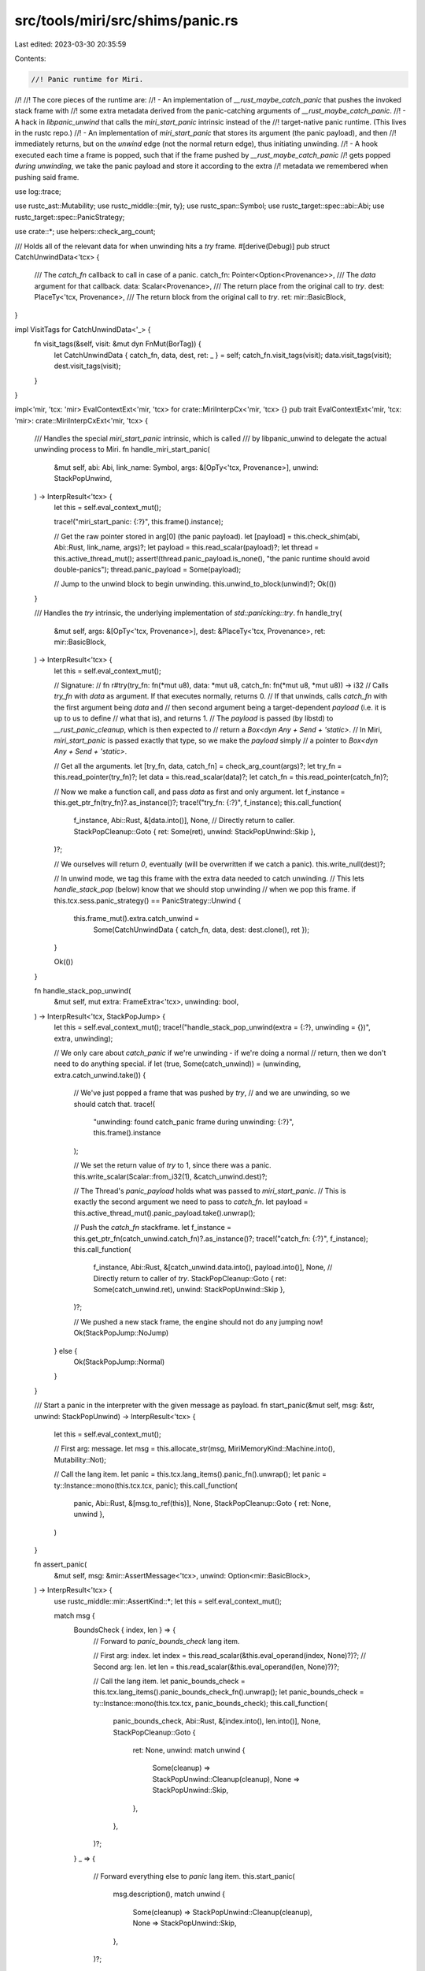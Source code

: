 src/tools/miri/src/shims/panic.rs
=================================

Last edited: 2023-03-30 20:35:59

Contents:

.. code-block:: rs

    //! Panic runtime for Miri.
//!
//! The core pieces of the runtime are:
//! - An implementation of `__rust_maybe_catch_panic` that pushes the invoked stack frame with
//!   some extra metadata derived from the panic-catching arguments of `__rust_maybe_catch_panic`.
//! - A hack in `libpanic_unwind` that calls the `miri_start_panic` intrinsic instead of the
//!   target-native panic runtime. (This lives in the rustc repo.)
//! - An implementation of `miri_start_panic` that stores its argument (the panic payload), and then
//!   immediately returns, but on the *unwind* edge (not the normal return edge), thus initiating unwinding.
//! - A hook executed each time a frame is popped, such that if the frame pushed by `__rust_maybe_catch_panic`
//!   gets popped *during unwinding*, we take the panic payload and store it according to the extra
//!   metadata we remembered when pushing said frame.

use log::trace;

use rustc_ast::Mutability;
use rustc_middle::{mir, ty};
use rustc_span::Symbol;
use rustc_target::spec::abi::Abi;
use rustc_target::spec::PanicStrategy;

use crate::*;
use helpers::check_arg_count;

/// Holds all of the relevant data for when unwinding hits a `try` frame.
#[derive(Debug)]
pub struct CatchUnwindData<'tcx> {
    /// The `catch_fn` callback to call in case of a panic.
    catch_fn: Pointer<Option<Provenance>>,
    /// The `data` argument for that callback.
    data: Scalar<Provenance>,
    /// The return place from the original call to `try`.
    dest: PlaceTy<'tcx, Provenance>,
    /// The return block from the original call to `try`.
    ret: mir::BasicBlock,
}

impl VisitTags for CatchUnwindData<'_> {
    fn visit_tags(&self, visit: &mut dyn FnMut(BorTag)) {
        let CatchUnwindData { catch_fn, data, dest, ret: _ } = self;
        catch_fn.visit_tags(visit);
        data.visit_tags(visit);
        dest.visit_tags(visit);
    }
}

impl<'mir, 'tcx: 'mir> EvalContextExt<'mir, 'tcx> for crate::MiriInterpCx<'mir, 'tcx> {}
pub trait EvalContextExt<'mir, 'tcx: 'mir>: crate::MiriInterpCxExt<'mir, 'tcx> {
    /// Handles the special `miri_start_panic` intrinsic, which is called
    /// by libpanic_unwind to delegate the actual unwinding process to Miri.
    fn handle_miri_start_panic(
        &mut self,
        abi: Abi,
        link_name: Symbol,
        args: &[OpTy<'tcx, Provenance>],
        unwind: StackPopUnwind,
    ) -> InterpResult<'tcx> {
        let this = self.eval_context_mut();

        trace!("miri_start_panic: {:?}", this.frame().instance);

        // Get the raw pointer stored in arg[0] (the panic payload).
        let [payload] = this.check_shim(abi, Abi::Rust, link_name, args)?;
        let payload = this.read_scalar(payload)?;
        let thread = this.active_thread_mut();
        assert!(thread.panic_payload.is_none(), "the panic runtime should avoid double-panics");
        thread.panic_payload = Some(payload);

        // Jump to the unwind block to begin unwinding.
        this.unwind_to_block(unwind)?;
        Ok(())
    }

    /// Handles the `try` intrinsic, the underlying implementation of `std::panicking::try`.
    fn handle_try(
        &mut self,
        args: &[OpTy<'tcx, Provenance>],
        dest: &PlaceTy<'tcx, Provenance>,
        ret: mir::BasicBlock,
    ) -> InterpResult<'tcx> {
        let this = self.eval_context_mut();

        // Signature:
        //   fn r#try(try_fn: fn(*mut u8), data: *mut u8, catch_fn: fn(*mut u8, *mut u8)) -> i32
        // Calls `try_fn` with `data` as argument. If that executes normally, returns 0.
        // If that unwinds, calls `catch_fn` with the first argument being `data` and
        // then second argument being a target-dependent `payload` (i.e. it is up to us to define
        // what that is), and returns 1.
        // The `payload` is passed (by libstd) to `__rust_panic_cleanup`, which is then expected to
        // return a `Box<dyn Any + Send + 'static>`.
        // In Miri, `miri_start_panic` is passed exactly that type, so we make the `payload` simply
        // a pointer to `Box<dyn Any + Send + 'static>`.

        // Get all the arguments.
        let [try_fn, data, catch_fn] = check_arg_count(args)?;
        let try_fn = this.read_pointer(try_fn)?;
        let data = this.read_scalar(data)?;
        let catch_fn = this.read_pointer(catch_fn)?;

        // Now we make a function call, and pass `data` as first and only argument.
        let f_instance = this.get_ptr_fn(try_fn)?.as_instance()?;
        trace!("try_fn: {:?}", f_instance);
        this.call_function(
            f_instance,
            Abi::Rust,
            &[data.into()],
            None,
            // Directly return to caller.
            StackPopCleanup::Goto { ret: Some(ret), unwind: StackPopUnwind::Skip },
        )?;

        // We ourselves will return `0`, eventually (will be overwritten if we catch a panic).
        this.write_null(dest)?;

        // In unwind mode, we tag this frame with the extra data needed to catch unwinding.
        // This lets `handle_stack_pop` (below) know that we should stop unwinding
        // when we pop this frame.
        if this.tcx.sess.panic_strategy() == PanicStrategy::Unwind {
            this.frame_mut().extra.catch_unwind =
                Some(CatchUnwindData { catch_fn, data, dest: dest.clone(), ret });
        }

        Ok(())
    }

    fn handle_stack_pop_unwind(
        &mut self,
        mut extra: FrameExtra<'tcx>,
        unwinding: bool,
    ) -> InterpResult<'tcx, StackPopJump> {
        let this = self.eval_context_mut();
        trace!("handle_stack_pop_unwind(extra = {:?}, unwinding = {})", extra, unwinding);

        // We only care about `catch_panic` if we're unwinding - if we're doing a normal
        // return, then we don't need to do anything special.
        if let (true, Some(catch_unwind)) = (unwinding, extra.catch_unwind.take()) {
            // We've just popped a frame that was pushed by `try`,
            // and we are unwinding, so we should catch that.
            trace!(
                "unwinding: found catch_panic frame during unwinding: {:?}",
                this.frame().instance
            );

            // We set the return value of `try` to 1, since there was a panic.
            this.write_scalar(Scalar::from_i32(1), &catch_unwind.dest)?;

            // The Thread's `panic_payload` holds what was passed to `miri_start_panic`.
            // This is exactly the second argument we need to pass to `catch_fn`.
            let payload = this.active_thread_mut().panic_payload.take().unwrap();

            // Push the `catch_fn` stackframe.
            let f_instance = this.get_ptr_fn(catch_unwind.catch_fn)?.as_instance()?;
            trace!("catch_fn: {:?}", f_instance);
            this.call_function(
                f_instance,
                Abi::Rust,
                &[catch_unwind.data.into(), payload.into()],
                None,
                // Directly return to caller of `try`.
                StackPopCleanup::Goto { ret: Some(catch_unwind.ret), unwind: StackPopUnwind::Skip },
            )?;

            // We pushed a new stack frame, the engine should not do any jumping now!
            Ok(StackPopJump::NoJump)
        } else {
            Ok(StackPopJump::Normal)
        }
    }

    /// Start a panic in the interpreter with the given message as payload.
    fn start_panic(&mut self, msg: &str, unwind: StackPopUnwind) -> InterpResult<'tcx> {
        let this = self.eval_context_mut();

        // First arg: message.
        let msg = this.allocate_str(msg, MiriMemoryKind::Machine.into(), Mutability::Not);

        // Call the lang item.
        let panic = this.tcx.lang_items().panic_fn().unwrap();
        let panic = ty::Instance::mono(this.tcx.tcx, panic);
        this.call_function(
            panic,
            Abi::Rust,
            &[msg.to_ref(this)],
            None,
            StackPopCleanup::Goto { ret: None, unwind },
        )
    }

    fn assert_panic(
        &mut self,
        msg: &mir::AssertMessage<'tcx>,
        unwind: Option<mir::BasicBlock>,
    ) -> InterpResult<'tcx> {
        use rustc_middle::mir::AssertKind::*;
        let this = self.eval_context_mut();

        match msg {
            BoundsCheck { index, len } => {
                // Forward to `panic_bounds_check` lang item.

                // First arg: index.
                let index = this.read_scalar(&this.eval_operand(index, None)?)?;
                // Second arg: len.
                let len = this.read_scalar(&this.eval_operand(len, None)?)?;

                // Call the lang item.
                let panic_bounds_check = this.tcx.lang_items().panic_bounds_check_fn().unwrap();
                let panic_bounds_check = ty::Instance::mono(this.tcx.tcx, panic_bounds_check);
                this.call_function(
                    panic_bounds_check,
                    Abi::Rust,
                    &[index.into(), len.into()],
                    None,
                    StackPopCleanup::Goto {
                        ret: None,
                        unwind: match unwind {
                            Some(cleanup) => StackPopUnwind::Cleanup(cleanup),
                            None => StackPopUnwind::Skip,
                        },
                    },
                )?;
            }
            _ => {
                // Forward everything else to `panic` lang item.
                this.start_panic(
                    msg.description(),
                    match unwind {
                        Some(cleanup) => StackPopUnwind::Cleanup(cleanup),
                        None => StackPopUnwind::Skip,
                    },
                )?;
            }
        }
        Ok(())
    }
}



